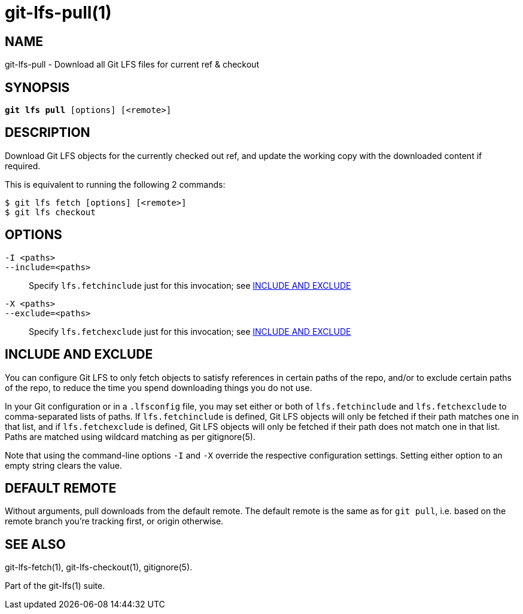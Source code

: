 = git-lfs-pull(1)

== NAME

git-lfs-pull - Download all Git LFS files for current ref & checkout

== SYNOPSIS

[source,console,subs="verbatim,quotes",role=synopsis]
----
*git lfs pull* [options] [<remote>]
----

== DESCRIPTION

Download Git LFS objects for the currently checked out ref, and update
the working copy with the downloaded content if required.

This is equivalent to running the following 2 commands:

....
$ git lfs fetch [options] [<remote>]
$ git lfs checkout
....

== OPTIONS

`-I <paths>`::
`--include=<paths>`::
   Specify `lfs.fetchinclude` just for this invocation; see <<_include_and_exclude>>
`-X <paths>`::
`--exclude=<paths>`::
   Specify `lfs.fetchexclude` just for this invocation; see <<_include_and_exclude>>

== INCLUDE AND EXCLUDE

You can configure Git LFS to only fetch objects to satisfy references in
certain paths of the repo, and/or to exclude certain paths of the repo,
to reduce the time you spend downloading things you do not use.

In your Git configuration or in a `.lfsconfig` file, you may set either
or both of `lfs.fetchinclude` and `lfs.fetchexclude` to comma-separated
lists of paths. If `lfs.fetchinclude` is defined, Git LFS objects will
only be fetched if their path matches one in that list, and if
`lfs.fetchexclude` is defined, Git LFS objects will only be fetched if
their path does not match one in that list. Paths are matched using
wildcard matching as per gitignore(5).

Note that using the command-line options `-I` and `-X` override the
respective configuration settings. Setting either option to an empty
string clears the value.

== DEFAULT REMOTE

Without arguments, pull downloads from the default remote. The default
remote is the same as for `git pull`, i.e. based on the remote branch
you're tracking first, or origin otherwise.

== SEE ALSO

git-lfs-fetch(1), git-lfs-checkout(1), gitignore(5).

Part of the git-lfs(1) suite.
